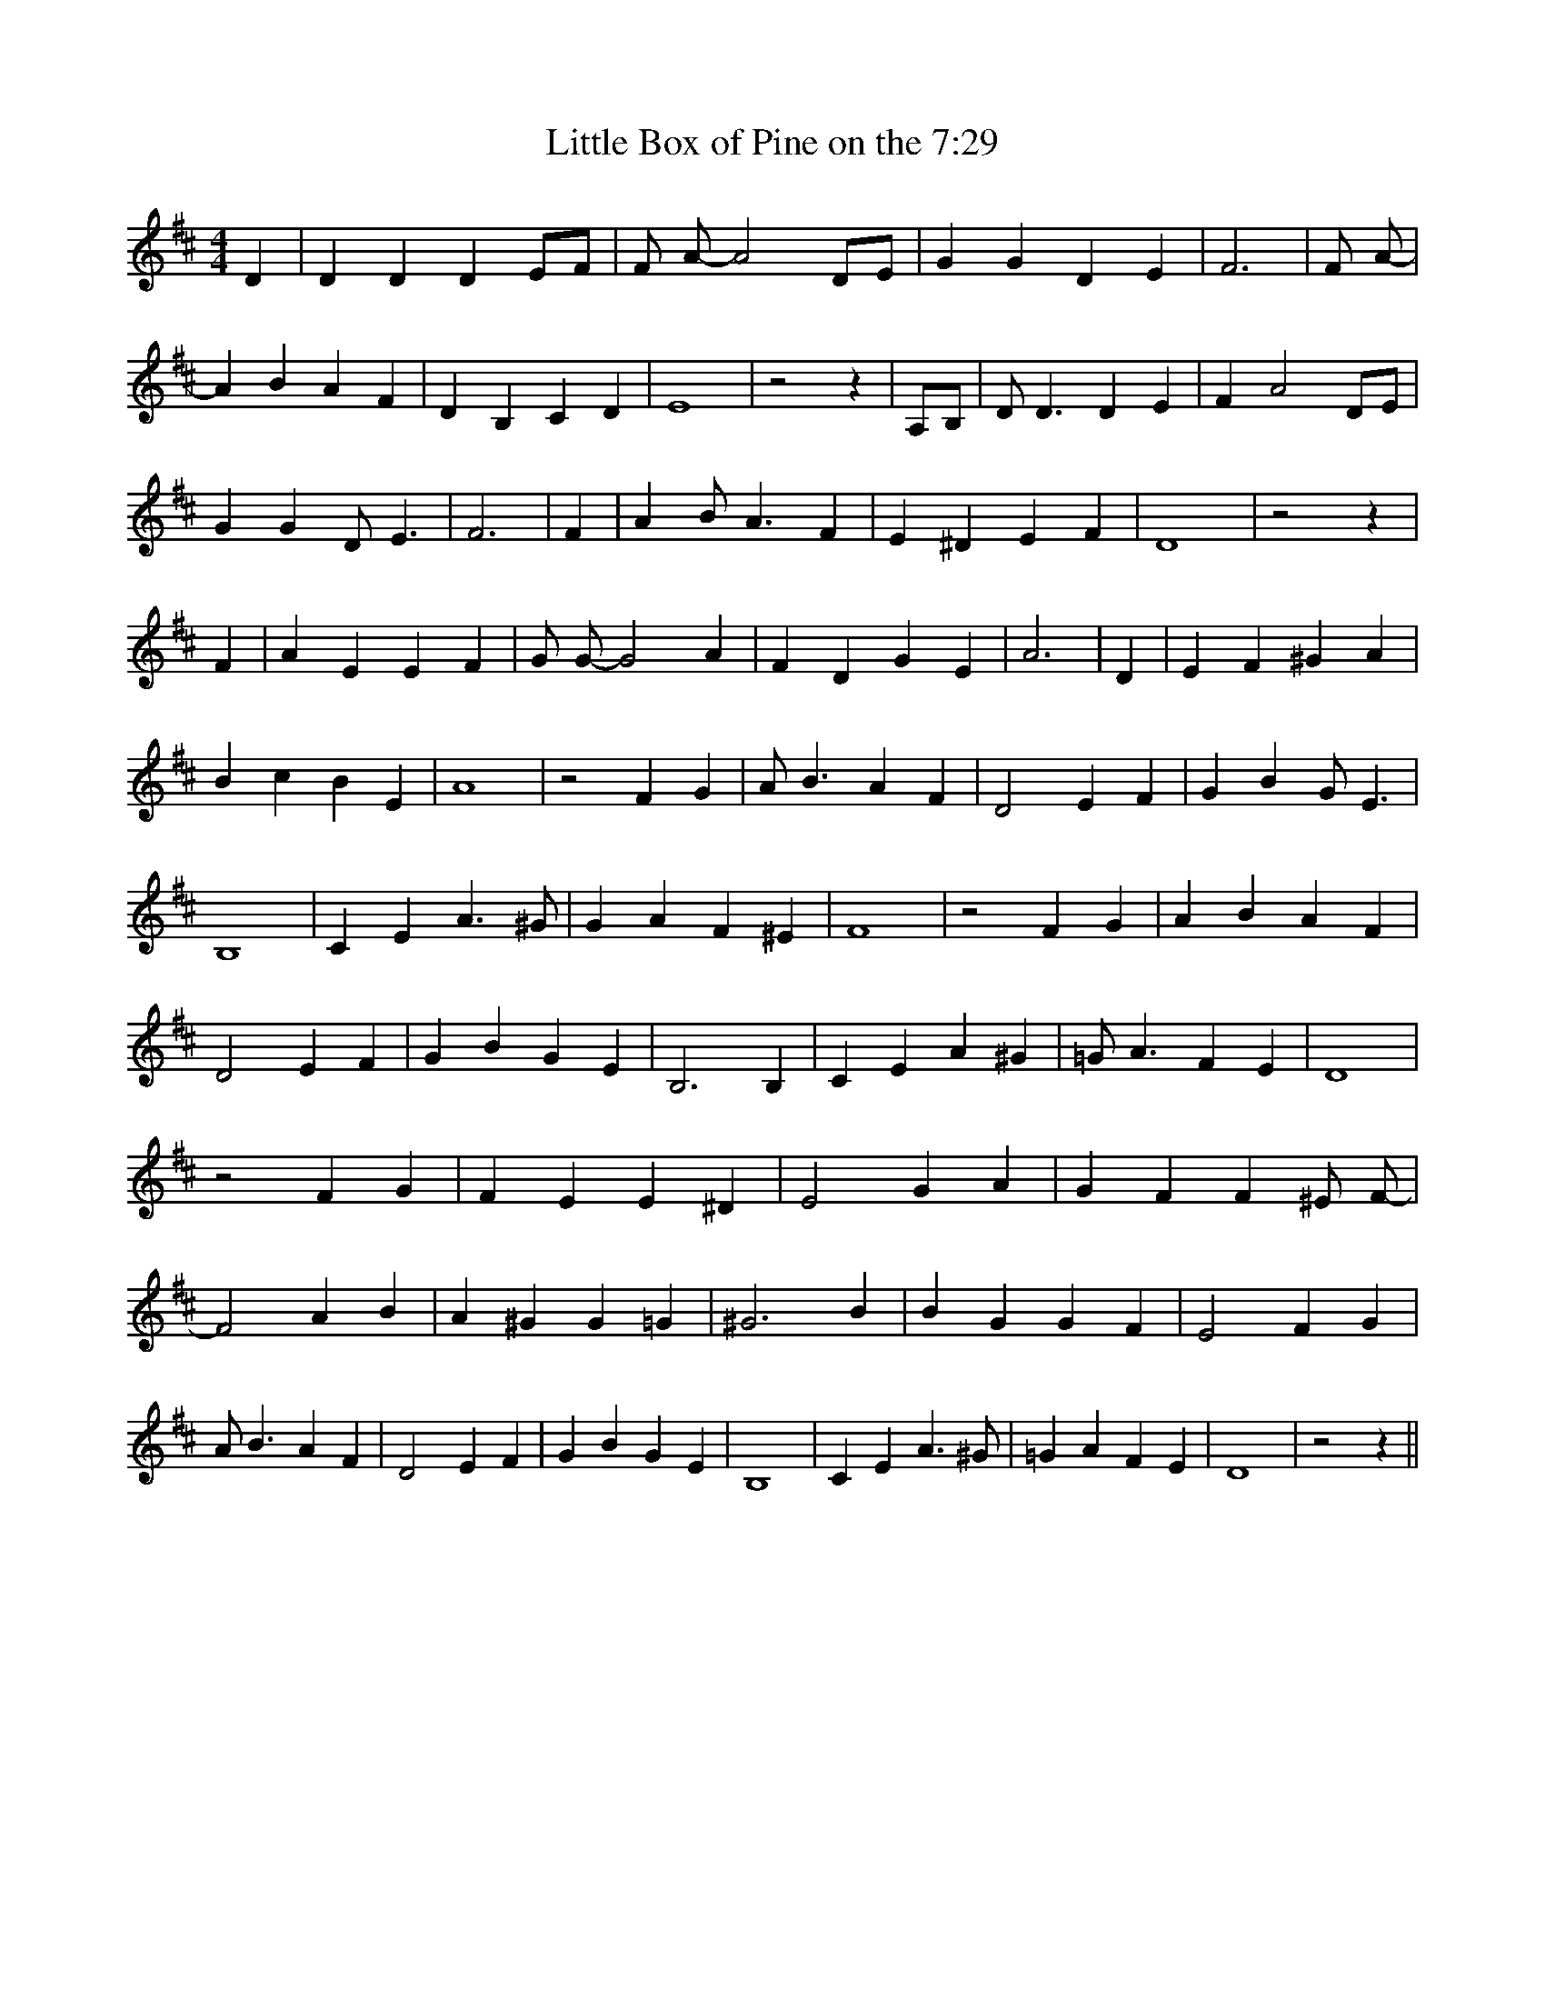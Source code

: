 % Generated more or less automatically by swtoabc by Erich Rickheit KSC
X:1
T:Little Box of Pine on the 7:29
M:4/4
L:1/4
K:D
 D| D D DE/2-F/2| F/2 A/2- A2 D/2E/2| G G D E| F3| F/2 A/2-| A B A F|\
 D B, C D| E4| z2 z|A,/2-B,/2| D/2 D3/2 D E| F A2 D/2E/2| G G D/2 E3/2|\
 F3| F| A B/2 A3/2 F| E ^D E F| D4| z2 z| F| A E E F| G/2 G/2- G2 A|\
 F D G E| A3| D| E F ^G A| B c B E| A4| z2 F G| A/2 B3/2 A F| D2 E F|\
 G B G/2 E3/2| B,4| C E A3/2 ^G/2| G A F ^E| F4| z2 F G| A B A F| D2 E F|\
 G B G E| B,3 B,| C E A ^G| =G/2 A3/2 F E| D4| z2 F G| F E E ^D| E2 G A|\
 G F F ^E/2 F/2-| F2 A B| A ^G G =G| ^G3 B| B G G F| E2 F G| A/2 B3/2 A F|\
 D2 E F| G B G E| B,4| C E A3/2 ^G/2| =G A F E| D4| z2 z||

